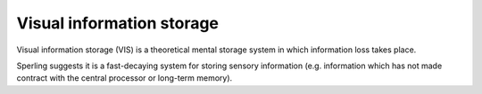 Visual information storage
================================================================================

Visual information storage (VIS) is a theoretical mental storage system in which
information loss takes place.

Sperling suggests it is a fast-decaying system for storing sensory information
(e.g. information which has not made contract with the central processor or
long-term memory).
